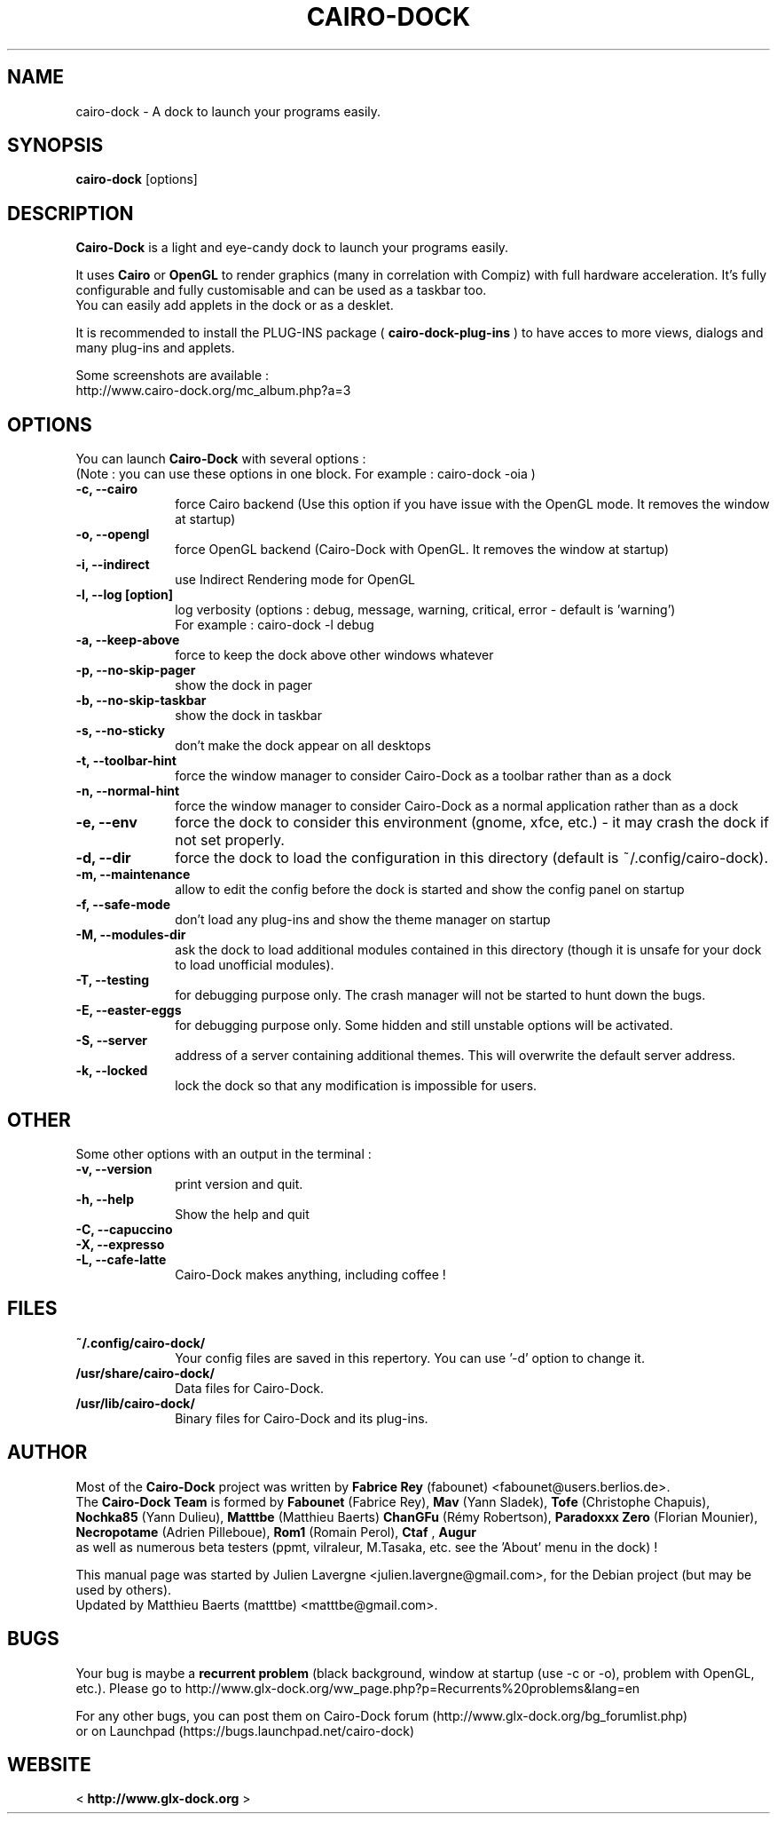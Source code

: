 .TH CAIRO-DOCK 1 "Aug. 09, 2009"

.SH NAME
cairo\-dock \- A dock to launch your programs easily.

.SH SYNOPSIS
.br
.B cairo\-dock
[options]

.SH DESCRIPTION
.B Cairo\-Dock
is a light and eye\-candy dock to launch your programs easily.
.PP
It uses 
.B Cairo
or
.B OpenGL
to render graphics (many in correlation with Compiz) with full hardware
acceleration. It's fully configurable and fully
customisable and can be used as a taskbar too.
.br
You can easily add applets in the dock or as a desklet.
.PP
It is recommended to install the PLUG\-INS package (
.B cairo\-dock\-plug\-ins
) to have acces to more views, dialogs and many plug\-ins and applets.
.PP
Some screenshots are available :
.br
http://www.cairo\-dock.org/mc_album.php?a=3

.SH OPTIONS
You can launch
.B Cairo\-Dock
with several options :
.br
(Note : you can use these options in one block. For example : cairo\-dock\ \-oia )
.TP 10
.B \-c, \-\-cairo
force Cairo backend (Use this option if you have issue with the OpenGL mode. It removes the window at startup)
.TP
.B \-o, \-\-opengl
force OpenGL backend (Cairo\-Dock with OpenGL. It removes the window at startup)
.TP
.B \-i, \-\-indirect
use Indirect Rendering mode for OpenGL
.TP
.B \-l, \-\-log [option]
log verbosity (options : debug, message, warning, critical, error \- default is 'warning')
.br
For example : cairo\-dock \-l debug
.TP
.B \-a, \-\-keep\-above
force to keep the dock above other windows whatever
.TP
.B \-p, \-\-no\-skip\-pager
show the dock in pager
.TP
.B \-b, \-\-no\-skip\-taskbar
show the dock in taskbar
.TP
.B \-s, \-\-no\-sticky
don't make the dock appear on all desktops
.TP
.B \-t, \-\-toolbar\-hint
force the window manager to consider Cairo\-Dock as a toolbar rather than as a dock
.TP
.B \-n, \-\-normal\-hint
force the window manager to consider Cairo\-Dock as a normal application rather than as a dock
.TP
.B \-e, \-\-env
force the dock to consider this environment (gnome, xfce, etc.) \- it may crash
the dock if not set properly.
.TP
.B \-d, \-\-dir
force the dock to load the configuration in this directory  (default is ~/.config/cairo\-dock).
.TP
.B \-m, \-\-maintenance
allow to edit the config before the dock is started and show the config panel
on startup
.TP
.B \-f, \-\-safe\-mode
don't load any plug\-ins and show the theme manager on startup
.TP
.B \-M, \-\-modules\-dir
ask the dock to load additional modules contained in this directory
(though it is unsafe for your dock to load unofficial modules).
.TP
.B \-T, \-\-testing
for debugging purpose only. The crash manager will not be started to hunt down the bugs.
.TP
.B \-E, \-\-easter\-eggs
for debugging purpose only. Some hidden and still unstable options will be activated.
.TP
.B \-S, \-\-server
address of a server containing additional themes. This will overwrite the default server address.
.TP
.B \-k, \-\-locked
lock the dock so that any modification is impossible for users.

.SH OTHER
Some other options with an output in the terminal :
.TP 10
.B \-v, \-\-version
print version and quit.
.TP
.B \-h, \-\-help
Show the help and quit
.TP
.B \-C, \-\-capuccino
.TP
.B \-X, \-\-expresso
.TP
.B \-L, \-\-cafe\-latte
Cairo\-Dock makes anything, including coffee !

.SH FILES
.TP 10
.B ~/.config/cairo\-dock/
Your config files are saved in this repertory. You can use '\-d' option to change it.
.TP
.B /usr/share/cairo\-dock/
Data files for Cairo-Dock.
.TP
.B /usr/lib/cairo\-dock/
Binary files for Cairo\-Dock and its plug\-ins.

.SH AUTHOR
Most of the
.B Cairo\-Dock
project was written by 
.B Fabrice Rey
(fabounet) <fabounet@users.berlios.de>.
.br
The
.B Cairo\-Dock Team
is formed by
.B Fabounet
(Fabrice Rey),
.B Mav
(Yann Sladek),
.B Tofe
(Christophe Chapuis),
.B Nochka85
(Yann Dulieu),
.B Matttbe
(Matthieu Baerts)
.B ChanGFu
(Rémy Robertson),
.B Paradoxxx\ Zero
(Florian Mounier),
.B Necropotame
(Adrien Pilleboue),
.B Rom1
(Romain Perol),
.B Ctaf
,
.B Augur
 as well as numerous beta testers (ppmt, vilraleur, M.Tasaka, etc. see the 'About' menu in the dock) !
.PP
This manual page was started by Julien Lavergne <julien.lavergne@gmail.com>,
for the Debian project (but may be used by others).
.br
Updated by Matthieu Baerts (matttbe) <matttbe@gmail.com>.

.SH BUGS
Your bug is maybe a
.B recurrent problem
(black background, window at startup (use \-c or \-o),
problem with OpenGL, etc.). Please go to http://www.glx-dock.org/ww_page.php?p=Recurrents%20problems&lang=en
.PP
For any other bugs, you can post them on Cairo\-Dock forum
(http://www.glx-dock.org/bg_forumlist.php)
.br
or on Launchpad
(https://bugs.launchpad.net/cairo\-dock)

.SH WEBSITE
<
.B http://www.glx-dock.org
>

